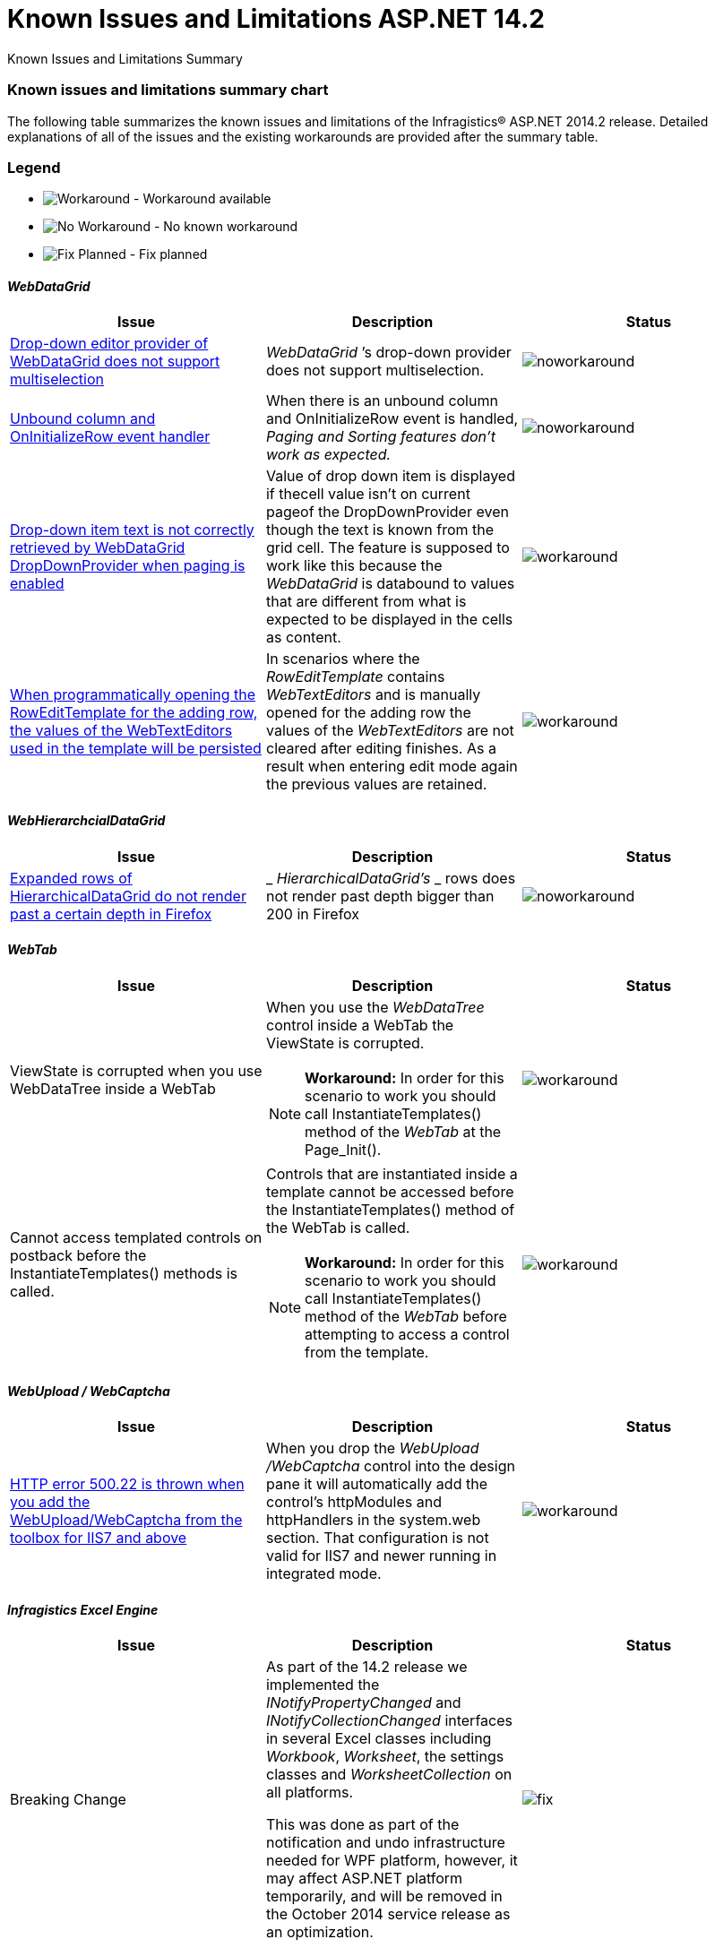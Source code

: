 ﻿////
|metadata|
{
    "name": "known-issues-and-limitations-aspnet-14-2",
    "controlName": ["Breaking Changes","Grids","Known Issues","Paging"],
    "tags": ["Infragistics.ExcelWebCaptchaWebDataGridWebDataTreeWebHierarchicalDataGridWebTabWebUpload"],
    "guid": "09727d89-55de-4f02-9776-1a3c9e3156dc",
    "buildFlags": [],
    "createdOn": "2014-09-16T13:46:01.2107343Z"
}
|metadata|
////

= Known Issues and Limitations ASP.NET 14.2

Known Issues and Limitations Summary

=== Known issues and limitations summary chart

The following table summarizes the known issues and limitations of the Infragistics® ASP.NET 2014.2 release. Detailed explanations of all of the issues and the existing workarounds are provided after the summary table.

=== Legend

- image:images\workaround.png[alt="Workaround"] - Workaround available
- image:images\noworkaround.png[alt="No Workaround"] - No known workaround
- image:images\fix.png[alt="Fix Planned"] - Fix planned

==== _WebDataGrid_

[options="header", cols="a,a,a"]
|====
|Issue|Description|Status

|<<drop-down-editor-donot-support-multiselection,Drop-down editor provider of WebDataGrid does not support multiselection>>
|_WebDataGrid_ ’s drop-down provider does not support multiselection.
|image::images/noworkaround.png[]

|<<unbound_column_event_handler,Unbound column and OnInitializeRow event handler>>
|When there is an unbound column and OnInitializeRow event is handled, _Paging and Sorting features don’t work as expected._ 
|image::images/noworkaround.png[]

|<<_Ref398735988,Drop-down item text is not correctly retrieved by WebDataGrid DropDownProvider when paging is enabled>>
|Value of drop down item is displayed if thecell value isn't on current pageof the DropDownProvider even though the text is known from the grid cell. The feature is supposed to work like this because the _WebDataGrid_ is databound to values that are different from what is expected to be displayed in the cells as content.
|image::images/workaround.png[]

|<<_Ref39873598813,When programmatically opening the RowEditTemplate for the adding row, the values of the WebTextEditors used in the template will be persisted>>
|In scenarios where the _RowEditTemplate_ contains _WebTextEditors_ and is manually opened for the adding row the values of the _WebTextEditors_ are not cleared after editing finishes. As a result when entering edit mode again the previous values are retained.
|image::images/workaround.png[]

|====

==== _WebHierarchcialDataGrid_

[options="header", cols="a,a,a"]
|====
|Issue|Description|Status

|<<expanded-rows,Expanded rows of HierarchicalDataGrid do not render past a certain depth in Firefox>>
|_ _HierarchicalDataGrid’s_ _ rows does not render past depth bigger than 200 in Firefox
|image::images/noworkaround.png[]

|====

==== _WebTab_

[options="header", cols="a,a,a"]
|====
|Issue|Description|Status

|ViewState is corrupted when you use WebDataTree inside a WebTab
|When you use the _WebDataTree_ control inside a WebTab the ViewState is corrupted. 


[NOTE]
====
*Workaround:* In order for this scenario to work you should call InstantiateTemplates() method of the _WebTab_ at the Page_Init(). 
====

|image::images/workaround.png[]

|Cannot access templated controls on postback before the InstantiateTemplates() methods is called.
|Controls that are instantiated inside a template cannot be accessed before the InstantiateTemplates() method of the WebTab is called. 

[NOTE]
====
*Workaround:* In order for this scenario to work you should call InstantiateTemplates() method of the _WebTab_ before attempting to access a control from the template. 
====

|image::images/workaround.png[]

|====

==== _WebUpload / WebCaptcha_

[options="header", cols="a,a,a"]
|====
|Issue|Description|Status

|<<http-error,HTTP error 500.22 is thrown when you add the WebUpload/WebCaptcha from the toolbox for IIS7 and above>>
|When you drop the _WebUpload_ _/WebCaptcha_ control into the design pane it will automatically add the control’s httpModules and httpHandlers in the system.web section. That configuration is not valid for IIS7 and newer running in integrated mode.
|image::images/workaround.png[]

|====

==== _Infragistics Excel Engine_

[options="header", cols="a,a,a"]
|====
|Issue|Description|Status

|Breaking Change
|As part of the 14.2 release we implemented the _INotifyPropertyChanged_ and _INotifyCollectionChanged_ interfaces in several Excel classes including _Workbook_, _Worksheet_, the settings classes and _WorksheetCollection_ on all platforms. 

This was done as part of the notification and undo infrastructure needed for WPF platform, however, it may affect ASP.NET platform temporarily, and will be removed in the October 2014 service release as an optimization.
|image::images/fix.png[]

|====

[[_Ref367305781]]

== _WebDataGrid_

[[drop-down-editor-donot-support-multiselection]]

=== Drop-down editor provider of WebDataGrid does not support multiselection

_WebDataGrid_  ’s drop-down provider does not support multiselection, because all get/set value operations while exchange values between WebDropDown editor and grid, do target only single selection. If editor somehow got multiple selected items, then that will corrupt editor provider and result will be unpredictable.

[[unbound_column_event_handler]]

=== Unbound column and OnInitializeRow event handler

__UnboundColumn + OnInitializeRow__  event handled, does not work well with Paging and Sorting features enabled. Unexpected behavior may occur when using those in combination, such as the Rows collection being sorted before an unbound record is being updated, thus resulting in an exception.

[[_Ref398735988]]

=== Drop-down item text is not correctly retrieved by WebDataGrid DropDownProvider when paging is enabled

Value of drop down item is displayed if the cell value isn't on current page of the DropDownProvider even though the text is known from the grid cell. The feature is supposed to work like this because the  _WebDataGrid_   is data bound to values that are different from what is expected to be displayed in the cells as content.

The workaround for that issue is to implement a custom logic on initial load which handles the rows initializing and fills the Text property of the cells in the specified column by querying the web drop-down data source by the specified value. In the following code you can see an example how to accomplish that.

*In ASPX:*

[source,html]
----
<EditorProviders>
      <ig:DropDownProvider ID="ddp1">
            <EditorControl
                  ClientIDMode="Predictable"
                  EnableAutoFiltering="Server"
                  AutoFilterResultSize="2"
                  AutoFilterTimeoutMs="1000"
                  EnableAnimations="
                  EnablePaging="true"
                  PageSize="4"
                  AutoFilterQueryType="Contains"
                  DataSourceID="SqlDataSource2"
                  DropDownContainerMaxHeight="200px">
                  <DropDownItemBinding TextField="CAtegoryName" ValueField="CategoryID" />
            </EditorControl>
      </ig:DropDownProvider>
</EditorProviders>
----

__The workaround:__ 

*In ASPX:*

[source,html]
----
<ig:WebDataGrid AutoGenerateColumns=" ID="WebDataGrid1" runat="server"  OnInitializeRow="WebDataGrid1_InitializeRow">
----

*In C#:*

[source,csharp]
----
 protected void WebDataGrid1_InitializeRow(object sender, RowEventArgs e)
    {
        if (!this.Page.IsPostBack)
        {
            if (e.Row.Index < 8)
            {
                e.Row.Items[3].Text = texts[e.Row.Index];
            }
        }
    }
      // This is only an example. Actual usage would have to extract these from a data source provider.
    string[] texts = new string[] {
        "Beverages",
        "Condiments",
        "Confections",
        "Dairy Products",
        "Grains/Cereals",
        "Meat/Poultry",
        "Produce",
        "Seafood"
    };
----

[[#_Ref39873598813]]

=== When programmatically opening the RowEditTemplate for the adding row, the values of the WebTextEditors used in the template will be persisted

In scenarios where the  _RowEditTemplate_   contains  _WebTextEditors_   and is manually opened for the adding row the values of the  _WebTextEditors_   are not cleared after editing finishes. As a result when entering edit mode again the previous values are retained.

*In C#:*

[source,csharp]
----
 protected void Page_PreRender(object sender, EventArgs e)
    {
        var templateContainer=  this.WebDataGrid.Behaviors.EditingCore.Behaviors.RowEditTemplate.TemplateContainer;
                WebTextEditor editor =(WebTextEditor)templateContainer.FindControl( "control_Item");
                   editor.Value = null;        
                                }
                              
----

== _HierarchicalDataGrid_

[[expanded-rows]]

=== Expanded rows of HierarchicalDataGrid do not render past a certain depth in Firefox

HierarchicalDataGrid’s rows does not render past depth bigger than 200 in Firefox caused by limitation in DOM Depth in this particular browser. This limitation is also documented by the Firefox link:https://bugzilla.mozilla.org/show_bug.cgi?id=354161#c3[here].

== _WebUpload/ WebCaptcha_

[[http-error]]

=== HTTP error 500.22 is thrown when you add the WebUpload/WebCaptcha from the toolbox for IIS7 and above

There are few ways to handle this issue. First you can just add the control without using the toolbox and add manually the link:webupload-http-module-and-handler.html[HTTP Modules and Handlers]. If you prefer dropping the control to the designer, you can either, go and manually change the modules to the system.webServer/modules section or you can use the AppCmd from the command line to migrate your application following the instructions in the error message.

Same goes for the link:webcaptcha-getting-started-with-webcaptcha.html[HTTP Handler of the WebCaptcha] control.